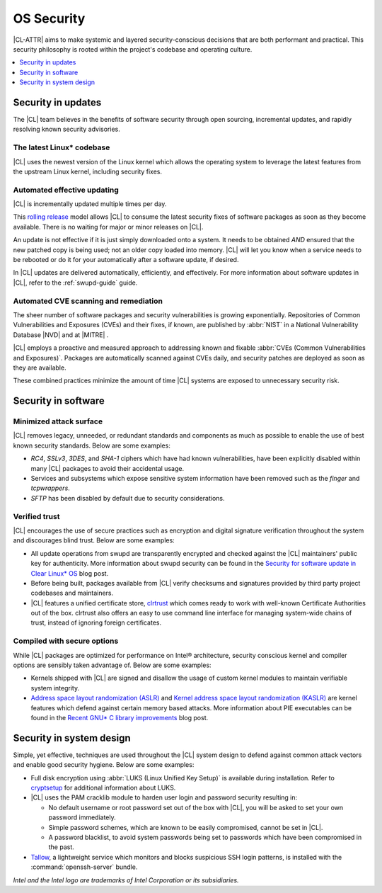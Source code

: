.. _security:

OS Security
###########

|CL-ATTR| aims to make systemic and layered security-conscious decisions
that are both performant and practical. This security philosophy is rooted
within the project's codebase and operating culture.

.. contents:: :local:
   :depth: 1

Security in updates
*******************

The |CL| team believes in the benefits of software security through open
sourcing, incremental updates, and rapidly resolving known security advisories.

The latest Linux\* codebase
===========================

|CL| uses the newest version of the Linux kernel which allows the operating
system to leverage the latest features from the upstream Linux kernel,
including security fixes.

Automated effective updating
============================

|CL| is incrementally updated multiple times per day.

This `rolling release`_ model allows |CL| to consume the latest security fixes
of software packages as soon as they become available. There is no waiting for
major or minor releases on |CL|.

An update is not effective if it is just simply downloaded onto a system.
It needs to be obtained *AND* ensured that the new patched copy is being
used; not an older copy loaded into memory. |CL| will let you know when a
service needs to be rebooted or do it for your automatically after
a software update, if desired.

In |CL| updates are delivered automatically, efficiently, and effectively. For
more information about software updates in |CL|, refer to the :ref:`swupd-guide`
guide.

Automated CVE scanning and remediation
======================================

The sheer number of software packages and security vulnerabilities is growing
exponentially. Repositories of Common Vulnerabilities and Exposures (CVEs)
and their fixes, if known, are published by :abbr:`NIST` in a
National Vulnerability Database \ |NVD|\  and at \ |MITRE|\  .

|CL| employs a proactive and measured approach to addressing known
and fixable :abbr:`CVEs (Common Vulnerabilities and Exposures)`.
Packages are automatically scanned against CVEs daily, and security
patches are deployed as soon as they are available.

These combined practices minimize the amount of time |CL| systems are exposed to unnecessary security risk.

Security in software
*********************

Minimized attack surface
========================

|CL| removes legacy, unneeded, or redundant standards and components as much as
possible to enable the use of best known security standards. Below are some
examples:

* `RC4`, `SSLv3`, `3DES`, and `SHA-1` ciphers which have had known
  vulnerabilities, have been explicitly disabled within many |CL| packages to
  avoid their accidental usage.

* Services and subsystems which expose sensitive system information
  have been removed such as the `finger` and `tcpwrappers`.

* `SFTP` has been disabled by default due to security considerations.

Verified trust
==============

|CL| encourages the use of secure practices such as encryption
and digital signature verification throughout the system and discourages blind
trust. Below are some examples:

* All update operations from swupd are transparently encrypted and checked
  against the |CL| maintainers' public key for authenticity.
  More information about swupd security can be found in the
  `Security for software update in Clear Linux* OS`_ blog post.

* Before being built, packages available from |CL| verify checksums and
  signatures provided by third party project codebases and maintainers.

* |CL| features a unified certificate store, `clrtrust`_ which comes
  ready to work with well-known Certificate Authorities out of the box.
  clrtrust also offers an easy to use command line interface for managing
  system-wide chains of trust, instead of ignoring foreign certificates.

Compiled with secure options
============================

While |CL| packages are optimized for performance on Intel® architecture,
security conscious kernel and compiler options are sensibly taken advantage of.
Below are some examples:

* Kernels shipped with |CL| are signed and disallow the usage of
  custom kernel modules to maintain verifiable system integrity.

* `Address space layout randomization (ASLR)`_ and
  `Kernel address space layout randomization (KASLR)`_  are kernel features
  which defend against certain memory based attacks.
  More information about PIE executables can be found in the
  `Recent GNU* C library improvements`_ blog post.

Security in system design
*************************

Simple, yet effective, techniques are used throughout the |CL| system design to
defend against common attack vectors and enable good security hygiene. Below are
some examples:

* Full disk encryption using :abbr:`LUKS (Linux Unified Key Setup)` is available
  during installation. Refer to `cryptsetup`_ for additional information about
  LUKS.

* |CL| uses the PAM cracklib module to harden user login and password
  security resulting in:

  - No default username or root password set out of the box with
    |CL|, you will be asked to set your own password immediately.

  - Simple password schemes, which are known to be easily compromised,
    cannot be set in |CL|.

  - A password blacklist, to avoid system passwords being set to
    passwords which have been compromised in the past.

* `Tallow`_, a lightweight service which monitors and blocks suspicious SSH
  login patterns, is installed with the :command:`openssh-server` bundle.

*Intel and the Intel logo are trademarks of Intel Corporation or its subsidiaries.*

.. _`Security for software update in Clear Linux* OS`: https://clearlinux.github.io/news-blogs/security-software-update-clear-linux-os.html
.. _`Recent GNU* C library improvements`: https://clearlinux.github.io/news-blogs/recent-gnu-c-library-improvements.html
.. _`rolling release`: https://en.wikipedia.org/wiki/Rolling_release
.. _`clrtrust`: https://github.com/clearlinux/clrtrust
.. _`Address space layout randomization (ASLR)`: https://en.wikipedia.org/wiki/Address_space_layout_randomization
.. _`Kernel address space layout randomization (KASLR)`: https://lwn.net/Articles/569635/
.. _`cryptsetup`: https://gitlab.com/cryptsetup/cryptsetup/
.. _`Tallow`: https://github.com/clearlinux/tallow

.. |NVD| raw:: html

    <a href="https://nvd.nist.gov/" target="_blank">https://nvd.nist.gov/</a>

.. |MITRE| raw:: html

    <a href="https://cve.mitre.org/" target="_blank">https://cve.mitre.org/</a>
